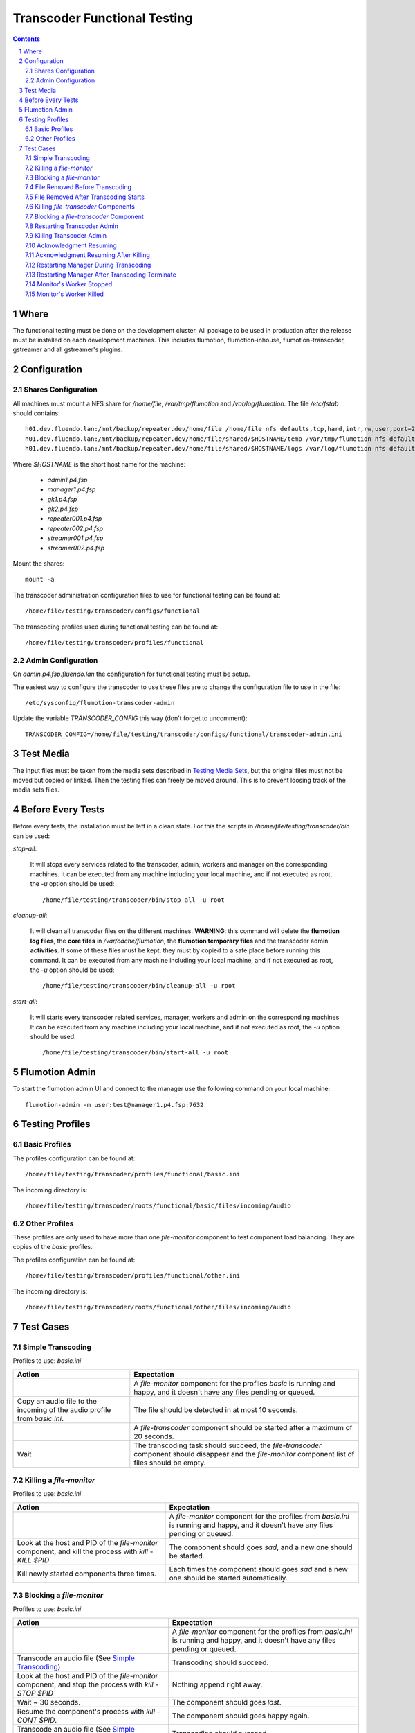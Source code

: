 =============================
Transcoder Functional Testing
=============================

.. sectnum::

.. contents::

Where
=====

The functional testing must be done on the development cluster.
All package to be used in production after the release must be installed
on each development machines. This includes flumotion, flumotion-inhouse,
flumotion-transcoder, gstreamer and all gstreamer's plugins.

Configuration
=============

Shares Configuration
--------------------

All machines must mount a NFS share for */home/file*, */var/tmp/flumotion*
and */var/log/flumotion*. The file */etc/fstab* should contains::

  h01.dev.fluendo.lan:/mnt/backup/repeater.dev/home/file /home/file nfs defaults,tcp,hard,intr,rw,user,port=2049 0 0
  h01.dev.fluendo.lan:/mnt/backup/repeater.dev/home/file/shared/$HOSTNAME/temp /var/tmp/flumotion nfs defaults,tcp,hard,intr,rw,user,port=2049 0 0
  h01.dev.fluendo.lan:/mnt/backup/repeater.dev/home/file/shared/$HOSTNAME/logs /var/log/flumotion nfs defaults,tcp,hard,intr,rw,user,port=2049 0 0

Where *$HOSTNAME* is the short host name for the machine:

 - *admin1.p4.fsp*
 - *manager1.p4.fsp*
 - *gk1.p4.fsp*
 - *gk2.p4.fsp*
 - *repeater001.p4.fsp*
 - *repeater002.p4.fsp*
 - *streamer001.p4.fsp*
 - *streamer002.p4.fsp*

Mount the shares::

 mount -a

The transcoder administration configuration files to use for
functional testing can be found at::

  /home/file/testing/transcoder/configs/functional

The transcoding profiles used during functional testing can be found at::

  /home/file/testing/transcoder/profiles/functional


Admin Configuration
-------------------

On *admin.p4.fsp.fluendo.lan* the configuration for functional
testing must be setup.

The easiest way to configure the transcoder to use these files are
to change the configuration file to use in the file::

  /etc/sysconfig/flumotion-transcoder-admin

Update the variable *TRANSCODER_CONFIG* this way (don't forget to uncomment)::

  TRANSCODER_CONFIG=/home/file/testing/transcoder/configs/functional/transcoder-admin.ini


Test Media
==========

The input files must be taken from the media sets described
in `Testing Media Sets`_, but the original files must not
be moved but copied or linked. Then the testing files can
freely be moved around. This is to prevent loosing track
of the media sets files.

Before Every Tests
==================

Before every tests, the installation must be left in a clean
state. For this the scripts in */home/file/testing/transcoder/bin*
can be used:

*stop-all*:

  It will stops every services related to the transcoder,
  admin, workers and manager on the corresponding machines.
  It can be executed from any machine including your local
  machine, and if not executed as root, the *-u* option
  should be used:: 

    /home/file/testing/transcoder/bin/stop-all -u root
 
*cleanup-all*:

  It will clean all transcoder files on the different machines.
  **WARNING**: this command will delete the **flumotion log files**,
  the **core files** in */var/cache/flumotion*, the
  **flumotion temporary files** and the transcoder admin
  **activities**. If some of these files must be kept, they must
  by copied to a safe place before running this command.
  It can be executed from any machine including your local
  machine, and if not executed as root, the *-u* option
  should be used:: 

    /home/file/testing/transcoder/bin/cleanup-all -u root

*start-all*:

  It will starts every transcoder related services, manager,
  workers and admin on the corresponding machines
  It can be executed from any machine including your local
  machine, and if not executed as root, the *-u* option
  should be used:: 

    /home/file/testing/transcoder/bin/start-all -u root

Flumotion Admin
===============

To start the flumotion admin UI and connect to the manager
use the following command on your local machine::

  flumotion-admin -m user:test@manager1.p4.fsp:7632

Testing Profiles
================

Basic Profiles
--------------

The profiles configuration can be found at::

  /home/file/testing/transcoder/profiles/functional/basic.ini

The incoming directory is::

  /home/file/testing/transcoder/roots/functional/basic/files/incoming/audio

Other Profiles
--------------

These profiles are only used to have more than one *file-monitor*
component to test component load balancing.
They are copies of the *basic* profiles.

The profiles configuration can be found at::

  /home/file/testing/transcoder/profiles/functional/other.ini

The incoming directory is::

  /home/file/testing/transcoder/roots/functional/other/files/incoming/audio

Test Cases
==========

Simple Transcoding
------------------

Profiles to use: *basic.ini*

+------------------------------------------------------------------+------------------------------+
|Action                                                            |Expectation                   |
+==================================================================+==============================+
|                                                                  |A *file-monitor* component for|
|                                                                  |the profiles *basic* is       |
|                                                                  |running and happy, and it     |
|                                                                  |doesn't have any files pending|
|                                                                  |or queued.                    |
+------------------------------------------------------------------+------------------------------+
|Copy an audio file to the incoming of the audio profile from      |The file should be detected in|
|*basic.ini*.                                                      |at most 10 seconds.           |
+------------------------------------------------------------------+------------------------------+
|                                                                  |A *file-transcoder* component |
|                                                                  |should be started after a     |
|                                                                  |maximum of 20 seconds.        |
+------------------------------------------------------------------+------------------------------+
|Wait                                                              |The transcoding task should   |
|                                                                  |succeed, the *file-transcoder*|
|                                                                  |component should disappear and|
|                                                                  |the *file-monitor* component  |
|                                                                  |list of files should be empty.|
+------------------------------------------------------------------+------------------------------+

Killing a *file-monitor*
------------------------

Profiles to use: *basic.ini*

+----------------------------------------------------------------------------+------------------------------+
|Action                                                                      |Expectation                   |
+============================================================================+==============================+
|                                                                            |A *file-monitor* component for|
|                                                                            |the profiles from *basic.ini* |
|                                                                            |is running and happy, and it  |
|                                                                            |doesn't have any files pending|
|                                                                            |or queued.                    |
+----------------------------------------------------------------------------+------------------------------+
|Look at the host and PID of the *file-monitor* component, and kill the      |The component should goes     |
|process with *kill -KILL $PID*                                              |*sad*, and a new one should be|
|                                                                            |started.                      |
+----------------------------------------------------------------------------+------------------------------+
|Kill newly started components three times.                                  |Each times the component      |
|                                                                            |should goes *sad* and a new   |
|                                                                            |one should be started         |
|                                                                            |automatically.                |
+----------------------------------------------------------------------------+------------------------------+

Blocking a *file-monitor*
-------------------------

Profiles to use: *basic.ini*

+----------------------------------------------------------------------------+------------------------------+
|Action                                                                      |Expectation                   |
+============================================================================+==============================+
|                                                                            |A *file-monitor* component for|
|                                                                            |the profiles from *basic.ini* |
|                                                                            |is running and happy, and it  |
|                                                                            |doesn't have any files pending|
|                                                                            |or queued.                    |
+----------------------------------------------------------------------------+------------------------------+
|Transcode an audio file (See `Simple Transcoding`_)                         |Transcoding should succeed.   |
+----------------------------------------------------------------------------+------------------------------+
|Look at the host and PID of the *file-monitor* component, and stop the      |Nothing append right away.    |
|process with *kill -STOP $PID*                                              |                              |
+----------------------------------------------------------------------------+------------------------------+
|Wait ~ 30 seconds.                                                          |The component should goes     |
|                                                                            |*lost*.                       |
+----------------------------------------------------------------------------+------------------------------+
|Resume the component's process with *kill -CONT $PID*.                      |The component should goes     |
|                                                                            |happy again.                  |
+----------------------------------------------------------------------------+------------------------------+
|Transcode an audio file (See `Simple Transcoding`_)                         |Transcoding should succeed.   |
+----------------------------------------------------------------------------+------------------------------+
|Stop the process again with *kill -STOP $PID*                               |                              |
+----------------------------------------------------------------------------+------------------------------+
|Wait ~ 30 seconds.                                                          |The component should goes     |
|                                                                            |*lost*.                       |
+----------------------------------------------------------------------------+------------------------------+
|Wait ~ 60 seconds more.                                                     |A new monitor component should|
|                                                                            |be started automatically.     |
+----------------------------------------------------------------------------+------------------------------+
|Transcode an audio file (See `Simple Transcoding`_)                         |Transcoding should succeed.   |
+----------------------------------------------------------------------------+------------------------------+
|Resume the stopped component with *kill -CONT $PID*.                        |The lost component should goes|
|                                                                            |happy again, and then is      |
|                                                                            |should be automatically       |
|                                                                            |stopped and deleted.          |
+----------------------------------------------------------------------------+------------------------------+
|Transcode an audio file (See `Simple Transcoding`_)                         |Transcoding should succeed.   |
+----------------------------------------------------------------------------+------------------------------+

File Removed Before Transcoding
-------------------------------

Profiles to use: *basic.ini*

+------------------------------+------------------------------+
|Actions                       |Expectations                  |
+==============================+==============================+
|                              |A *file-monitor* component for|
|                              |the profiles from *basic.ini* |
|                              |is running and happy, and it  |
|                              |doesn't have any files pending|
|                              |or queued.                    |
+------------------------------+------------------------------+
|Copy a file to the incoming of|The file should be detected in|
|the audio profile from        |less than 10 seconds.         |
|*basic.ini*                   |                              |
+------------------------------+------------------------------+
|Remove the file from incoming |The file should disappear from|
|before the *file-transcoder*  |the monitor list, and no      |
|component got started (at most|transcoding component should  |
|10 seconds after detection)   |be started (wait a Little to  |
|                              |be sure)                      |
+------------------------------+------------------------------+

File Removed After Transcoding Starts
-------------------------------------

Profiles to use: *basic.ini*

+------------------------------+------------------------------+
|Actions                       |Expectations                  |
+==============================+==============================+
|                              |A *file-monitor* component for|
|                              |the profiles from *basic.ini* |
|                              |is running and happy, and it  |
|                              |doesn't have any files pending|
|                              |or queued.                    |
+------------------------------+------------------------------+
|Copy an audio file to the     |The file should be detected in|
|incoming of the audio profile |less than 10 seconds.         |
|from *basic.ini*              |                              |
+------------------------------+------------------------------+
|Wait for the *file-transcoder*|                              |
|component to be started.      |                              |
+------------------------------+------------------------------+
|Remove the file from incoming |The file should disappear from|
|before the *file-transcoder*  |the monitor list, and the     |
|component finish transcoding. |transcoding component should  |
|                              |be stopped and deleted.       |
+------------------------------+------------------------------+

Killing *file-transcoder* Components
------------------------------------

Profiles to use: *basic.ini*

+------------------------------+------------------------------+
|Actions                       |Expectations                  |
+==============================+==============================+
|                              |A *file-monitor* component for|
|                              |the profiles from *basic.ini* |
|                              |is running and happy, and it  |
|                              |doesn't have any files pending|
|                              |or queued.                    |
+------------------------------+------------------------------+
|Copy an audio file to the     |The file should be detected in|
|incoming of the audio profile |less than 10 seconds.         |
|from *basic.ini*              |                              |
+------------------------------+------------------------------+
|Wait for the *file-transcoder*|                              |
|component to be started.      |                              |
+------------------------------+------------------------------+
|Kill the *file-transcoder*    |The component should goes     |
|component with the command    |*sad*, and a new one should be|
|*kill -KILL $PID*.            |started.                      |
+------------------------------+------------------------------+
|Kill the newly started        |The component should goes     |
|*file-transcoder* component.  |*sad* and after a little time |
|                              |a new component should be     |
|                              |started automatically.        |
+------------------------------+------------------------------+
|Kill the last started         |The component should goes     |
|component.                    |*sad*, but no new             |
|                              |*file-transcoder* component   |
|                              |should start (wait a little to|
|                              |be sure).                     |
+------------------------------+------------------------------+

Blocking a *file-transcoder* Component
--------------------------------------

Profiles to use: *basic.ini*

+------------------------------+------------------------------+
|Actions                       |Expectations                  |
+==============================+==============================+
|                              |A *file-monitor* component for|
|                              |the profiles from *basic.ini* |
|                              |is running and happy, and it  |
|                              |doesn't have any files pending|
|                              |or queued.                    |
+------------------------------+------------------------------+
|Copy an audio file to the     |The file should be detected in|
|incoming of the audio profile |less than 10 seconds.         |
|from *basic.ini*              |                              |
+------------------------------+------------------------------+
|Wait for the *file-transcoder*|                              |
|component to be started.      |                              |
+------------------------------+------------------------------+
|Block the *file-transcoder*   |Nothing should append         |
|component with the command    |right away.                   |
|*kill -STOP $PID*.            |                              |
+------------------------------+------------------------------+
|Wait 30 seconds.              |The component should goes     |
|                              |*lost*.                       |
+------------------------------+------------------------------+
|Resume the transcoding        |The component should goes back|
|component with *kill -CONT    |to *happy* and continue to    |
|$PID*                         |transcode.                    |
|                              |                              |
+------------------------------+------------------------------+
|Wait the transcoding to       |The file should transcode     |
|finish.                       |successfully.                 |
+------------------------------+------------------------------+
|Copy another audio file to    |The file should be detected by|
|incoming.                     |the monitor.                  |
+------------------------------+------------------------------+
|Wait for the transcoding      |                              |
|component to be started.      |                              |
+------------------------------+------------------------------+
|Block the *file-transcoder*   |Nothing should append         |
|component with the command    |right away.                   |
|*kill -STOP $PID*.            |                              |
+------------------------------+------------------------------+
|Wait 30 seconds.              |The component should goes     |
|                              |*lost*.                       |
+------------------------------+------------------------------+
|Wait 60 seconds more.         |A new transcoding component   |
|                              |should be started.            |
+------------------------------+------------------------------+
|Resume the transcoding        |The old component should goes |
|component with *kill -CONT    |back to *happy*, and then it  |
|$PID*                         |should be stopped and deleted |
|                              |automatically.                |
+------------------------------+------------------------------+
|Wait the transcoding to       |The file should transcode     |
|finish.                       |successfully.                 |
+------------------------------+------------------------------+

Restarting Transcoder Admin
---------------------------

Profiles to use: *basic.ini*

+------------------------------+------------------------------+
|Actions                       |Expectations                  |
+==============================+==============================+
|                              |A *file-monitor* component for|
|                              |the profiles from *basic.ini* |
|                              |is running and happy, and it  |
|                              |doesn't have any files pending|
|                              |or queued.                    |
+------------------------------+------------------------------+
|Copy a group of audio file (> |A group of transcoding        |
|8) to the incoming of the     |component should be started.  |
|audio profile from *basic.ini*|                              |
|                              |                              |
+------------------------------+------------------------------+
|Before any transcoding finish,|No transcoding task should be |
|stop the transcoder admin with|stopped or deleted.           |
|*service                      |                              |
|flumotion-transcoder-admin    |                              |
|stop*                         |                              |
+------------------------------+------------------------------+
|Before the transcoding        |All transcoding components    |
|component finish and goes to  |should continue to transcode, |
|the state *Waiting for        |no new component should be    |
|acknowledgment*, restart the  |started before one of the old |
|transcoder admin with *service|ones finish successfully.  No |
|flumotion-transcoder-admin    |transcoding component should  |
|start*                        |be deleted before finishing.  |
+------------------------------+------------------------------+
|Wait for all files to be      |All files should be           |
|transcoded.                   |successfully transcoder.      |
+------------------------------+------------------------------+

Killing Transcoder Admin
------------------------

Profiles to use: *basic.ini*

Same as `Restarting Transcoder Admin`_ but killing
the transcoder admin with the command *kill -KILL $PID* instead
of stopping the service. Note that the PID file must be deleted
by hand before restarting the transcoder admin.


Acknowledgment Resuming
-----------------------

Profiles to use: *basic.ini*

+------------------------------+------------------------------+
|Actions                       |Expectations                  |
+==============================+==============================+
|                              |A *file-monitor* component for|
|                              |the profiles from *basic.ini* |
|                              |is running and happy, and it  |
|                              |doesn't have any files pending|
|                              |or queued.                    |
+------------------------------+------------------------------+
|Copy a group of audio file (> |A group of transcoding        |
|8) to the incoming of the     |component should be started.  |
|audio profile from *basic.ini*|                              |
|                              |                              |
+------------------------------+------------------------------+
|Before any transcoding finish,|No transcoding task should be |
|stop the transcoder admin with|stopped or deleted.           |
|*service                      |                              |
|flumotion-transcoder-admin    |                              |
|stop*                         |                              |
+------------------------------+------------------------------+
|Wait for the transcoding tasks|                              |
|to be in state *waiting for   |                              |
|acknowledgment*.              |                              |
+------------------------------+------------------------------+
|Restart the transcoder admin  |All transcoding component     |
|with *service                 |should be acknowledged and new|
|flumotion-transcoder-admin    |transcoding component should  |
|start*                        |be started **for new files**. |
|                              |No transcoding component      |
|                              |shoudlbe deleted without      |
|                              |being acknowledged.           |
+------------------------------+------------------------------+
|Wait for all files to be      |All files should be           |
|transcoded.                   |successfully transcoder.      |
+------------------------------+------------------------------+

Acknowledgment Resuming After Killing
-------------------------------------

Profiles to use: *basic.ini*

Same as `Acknowledgment Resuming`_
but killing the transcoder admin with the command *kill -KILL $PID*
instead of stopping the service. Note that the PID file must be deleted
by hand before restarting the transcoder admin.

Restarting Manager During Transcoding
-------------------------------------

Profiles to use: *basic.ini*

+------------------------------+------------------------------+
|Actions                       |Expectations                  |
+==============================+==============================+
|                              |A *file-monitor* component for|
|                              |the profiles from *basic.ini* |
|                              |is running and happy, and it  |
|                              |doesn't have any files pending|
|                              |or queued.                    |
+------------------------------+------------------------------+
|Copy a group of audio file (> |A group of transcoding        |
|8) to the incoming of the     |component should be started.  |
|audio profile from *basic.ini*|                              |
|                              |                              |
+------------------------------+------------------------------+
|Before any transcoding finish,|All transcoding components    |
|restart the manager with      |should continue to transcode, |
|*service flumotion restart    |no new components should be   |
|manager transcoder*           |started before one of the old |
|                              |ones finish successfully.  No |
|                              |transcoding component should  |
|                              |be deleted before finishing.  |
+------------------------------+------------------------------+
|Wait for all files to be      |All files should be           |
|transcoded.                   |successfully transcoder.      |
+------------------------------+------------------------------+

Restarting Manager After Transcoding Terminate
-----------------------------------------------

Profiles to use: *basic.ini*

+------------------------------+------------------------------+
|Actions                       |Expectations                  |
+==============================+==============================+
|                              |A *file-monitor* component for|
|                              |the profiles from *basic.ini* |
|                              |is running and happy, and it  |
|                              |doesn't have any files pending|
|                              |or queued.                    |
+------------------------------+------------------------------+
|Copy a group of audio file (> |A group of transcoding        |
|8) to the incoming of the     |component should be started.  |
|audio profile from *basic.ini*|                              |
|                              |                              |
+------------------------------+------------------------------+
|Just before any transcoding   |                              |
|finish, stop the manager with |                              |
|*service flumotion stop       |                              |
|manager transcoder*           |                              |
|                              |                              |
|                              |                              |
|                              |                              |
+------------------------------+------------------------------+
|Wait approximately for all    |                              |
|files to be transcoded.       |                              |
+------------------------------+------------------------------+
|Start the manager with the    |All transcoding components    |
|command *service flumotion    |should be acknowledged and    |
|start manager transcoder*.    |resumed. Only transcoding     |
|                              |component for **new files**   |
|                              |must be started.              |
+------------------------------+------------------------------+
|Wait for all files to be      |All files should be           |
|transcoded.                   |successfully transcoder.      |
+------------------------------+------------------------------+

Monitor's Worker Stopped
------------------------

Profiles to use: *basic.ini* and *other.ini*

+------------------------------+------------------------------+
|Actions                       |Expectations                  |
+==============================+==============================+
|                              |A *file-monitor* components   |
|                              |for the profiles from         |
|                              |*basic.ini* and *other* are   |
|                              |running and happy, and they   |
|                              |don't have any files pending  |
|                              |or queued.                    |
+------------------------------+------------------------------+
|Stop the worker where the     |The monitor component should  |
|*file-monitor* component for  |goes *sleeping*, and a new    |
|the profiles from *basic.ini* |monitor component should be   |
|is running with the command   |started on another worker.    |
|*service flumotion stop worker|                              |
|transcoder*                   |                              |
+------------------------------+------------------------------+
|Transcode an audio file (See  |Transcoding should succeed.   |
|`Simple Transcoding`_)        |                              |
+------------------------------+------------------------------+

Monitor's Worker Killed
------------------------

Profiles to use: *basic.ini* and *other.ini*

+------------------------------+------------------------------+
|Actions                       |Expectations                  |
+==============================+==============================+
|                              |A *file-monitor* components   |
|                              |for the profiles from         |
|                              |*basic.ini* and *other* are   |
|                              |running and happy, and they   |
|                              |don't have any files pending  |
|                              |or queued.                    |
+------------------------------+------------------------------+
|Kill the worker where the     |The monitor component should  |
|*file-monitor* component for  |goes *lost*                   |
|the profiles from *basic.ini* |                              |
|is running with the command   |                              |
|*kill -KILL $PID*             |                              |
+------------------------------+------------------------------+
|Wait 60 seconds.              |A new monitor component should|
|                              |be started on anoter worker.  |
+------------------------------+------------------------------+
|Transcode an audio file (See  |Transcoding should succeed.   |
|`Simple Transcoding`_)        |                              |
+------------------------------+------------------------------+
				                              
				                              

.. _Testing Media Sets: media-sets.rst
